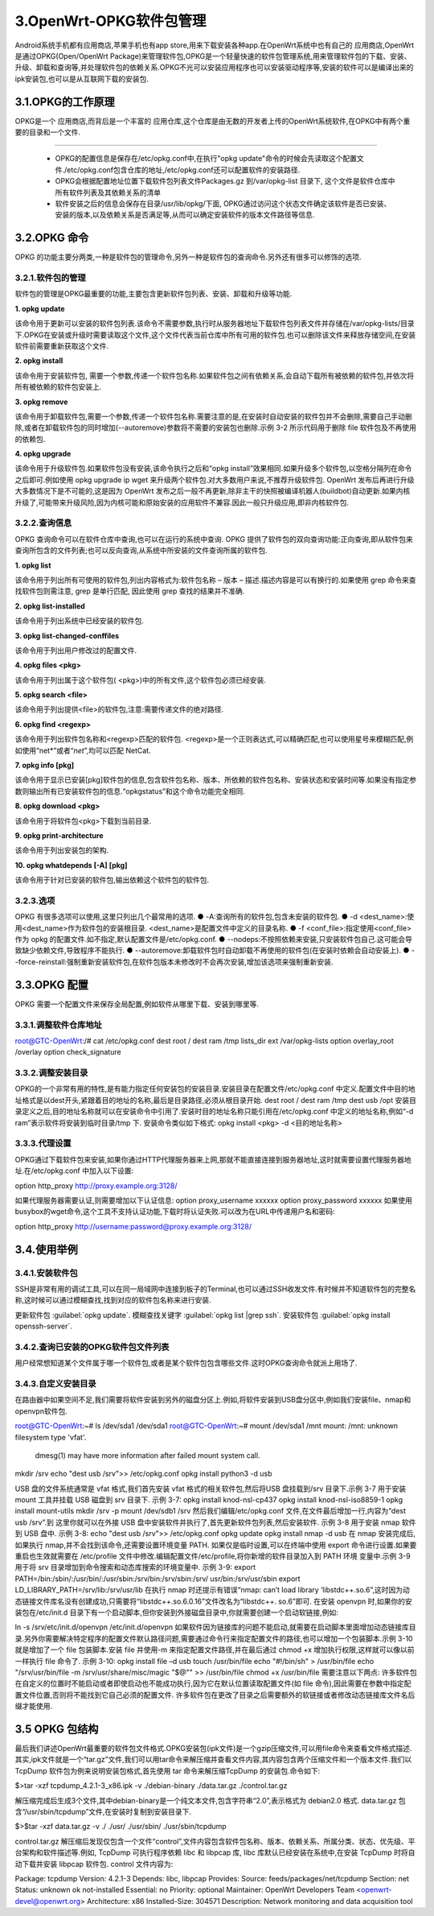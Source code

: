 3.OpenWrt-OPKG软件包管理
===========================================================

Android系统手机都有应用商店,苹果手机也有app store,用来下载安装各种app.在OpenWrt系统中也有自己的 ``应用商店``,OpenWrt是通过OPKG(Open/OpenWrt Package)来管理软件包,OPKG是一个轻量快速的软件包管理系统,用来管理软件包的下载、安装、升级、卸载和查询等,并处理软件包的依赖关系.OPKG不光可以安装应用程序也可以安装驱动程序等,安装的软件可以是编译出来的ipk安装包,也可以是从互联网下载的安装包.

3.1.OPKG的工作原理
-----------------------------------------------------------

OPKG是一个 ``应用商店``,而背后是一个丰富的 ``应用仓库``,这个仓库是由无数的开发者上传的OpenWrt系统软件,在OPKG中有两个重要的目录和一个文件.

.. figure:: ../media/OPKG.png
   :alt: OPKG原理
   :align: center

------

 - OPKG的配置信息是保存在/etc/opkg.conf中,在执行"opkg update"命令的时候会先读取这个配置文件./etc/opkg.conf包含仓库的地址,/etc/opkg.conf还可以配置软件的安装路径.
 - OPKG会根据配置地址位置下载软件包列表文件Packages.gz 到/var/opkg-list 目录下, 这个文件是软件仓库中所有软件列表及其依赖关系的清单
 - 软件安装之后的信息会保存在目录/usr/lib/opkg/下面, OPKG通过访问这个状态文件确定该软件是否已安装、安装的版本,以及依赖关系是否满足等,从而可以确定安装软件的版本文件路径等信息.

3.2.OPKG 命令
-----------------------------------------------------------

OPKG 的功能主要分两类,一种是软件包的管理命令,另外一种是软件包的查询命令.另外还有很多可以修饰的选项.

3.2.1.软件包的管理
~~~~~~~~~~~~~~~~~~~~~~~~~~~~~~~~~~~~~~~~~~~~~~~~~~~~~~~~~~~

软件包的管理是OPKG最重要的功能,主要包含更新软件包列表、安装、卸载和升级等功能.

**1. opkg update**
   
该命令用于更新可以安装的软件包列表.该命令不需要参数,执行时从服务器地址下载软件包列表文件并存储在/var/opkg-lists/目录下.OPKG在安装或升级时需要读取这个文件,这个文件代表当前仓库中所有可用的软件包.也可以删除该文件来释放存储空间,在安装软件前需要重新获取这个文件.

**2. opkg install**
   
该命令用于安装软件包, 需要一个参数,传递一个软件包名称.如果软件包之间有依赖关系,会自动下载所有被依赖的软件包,并依次将所有被依赖的软件包安装上.

**3. opkg remove**

该命令用于卸载软件包,需要一个参数,传递一个软件包名称.需要注意的是,在安装时自动安装的软件包并不会删除,需要自己手动删除,或者在卸载软件包的同时增加(--autoremove)参数将不需要的安装包也删除.示例 3-2 所示代码用于删除 file 软件包及不再使用的依赖包.

**4. opkg upgrade**

该命令用于升级软件包.如果软件包没有安装,该命令执行之后和“opkg install”效果相同.如果升级多个软件包,以空格分隔列在命令之后即可.例如使用 opkg upgrade ip wget 来升级两个软件包.对大多数用户来说,不推荐升级软件包. OpenWrt 发布后再进行升级大多数情况下是不可能的,这是因为 OpenWrt 发布之后一般不再更新,除非主干的快照被编译机器人(buildbot)自动更新.如果内核升级了,可能带来升级风险,因为内核可能和原始安装的应用软件不兼容.因此一般只升级应用,即非内核软件包.

3.2.2.查询信息
~~~~~~~~~~~~~~~~~~~~~~~~~~~~~~~~~~~~~~~~~~~~~~~~~~~~~~~~~~~

OPKG 查询命令可以在软件仓库中查询,也可以在运行的系统中查询. OPKG 提供了软件包的双向查询功能:正向查询,即从软件包来查询所包含的文件列表;也可以反向查询,从系统中所安装的文件查询所属的软件包.

**1. opkg list**

该命令用于列出所有可使用的软件包,列出内容格式为:软件包名称 – 版本 – 描述.描述内容是可以有换行的.如果使用 grep 命令来查找软件包则需注意, grep 是单行匹配, 因此使用 grep 查找的结果并不准确.

**2. opkg list-installed**
   
该命令用于列出系统中已经安装的软件包.

**3. opkg list-changed-conffiles**
   
该命令用于列出用户修改过的配置文件.

**4. opkg files <pkg>**
   
该命令用于列出属于这个软件包( <pkg>)中的所有文件,这个软件包必须已经安装.

**5. opkg search <file>**
   
该命令用于列出提供<file>的软件包,注意:需要传递文件的绝对路径.

**6. opkg find <regexp>**
   
该命令用于列出软件包名称和<regexp>匹配的软件包. <regexp>是一个正则表达式,可以精确匹配,也可以使用星号来模糊匹配,例如使用“net*”或者“*net*”,均可以匹配 NetCat.

**7. opkg info [pkg]**
   
该命令用于显示已安装[pkg]软件包的信息,包含软件包名称、版本、所依赖的软件包名称、安装状态和安装时间等.如果没有指定参数则输出所有已安装软件包的信息.“opkgstatus”和这个命令功能完全相同.

**8. opkg download <pkg>**
   
该命令用于将软件包<pkg>下载到当前目录.

**9. opkg print-architecture**
   
该命令用于列出安装包的架构.

**10.  opkg whatdepends [-A] [pkg]**
   
该命令用于针对已安装的软件包,输出依赖这个软件包的软件包.

3.2.3.选项
~~~~~~~~~~~~~~~~~~~~~~~~~~~~~~~~~~~~~~~~~~~~~~~~~~~~~~~~~~~

OPKG 有很多选项可以使用,这里只列出几个最常用的选项.
● -A:查询所有的软件包,包含未安装的软件包.
● -d <dest_name>:使用<dest_name>作为软件包的安装根目录. <dest_name>是配置文件中定义的目录名称.
● -f <conf_file>:指定使用<conf_file>作为 opkg 的配置文件.如不指定,默认配置文件是/etc/opkg.conf.
● --nodeps:不按照依赖来安装,只安装软件包自己.这可能会导致缺少依赖文件,导致程序不能执行.
● --autoremove:卸载软件包时自动卸载不再使用的软件包(在安装时依赖会自动安装上).
● --force-reinstall:强制重新安装软件包,在软件包版本未修改时不会再次安装,增加该选项来强制重新安装.


3.3.OPKG 配置
-----------------------------------------------------------

OPKG 需要一个配置文件来保存全局配置,例如软件从哪里下载、安装到哪里等.

3.3.1.调整软件仓库地址
~~~~~~~~~~~~~~~~~~~~~~~~~~~~~~~~~~~~~~~~~~~~~~~~~~~~~~~~~~~

root@GTC-OpenWrt:/# cat /etc/opkg.conf
dest root /
dest ram /tmp
lists_dir ext /var/opkg-lists
option overlay_root /overlay
option check_signature

3.3.2.调整安装目录
~~~~~~~~~~~~~~~~~~~~~~~~~~~~~~~~~~~~~~~~~~~~~~~~~~~~~~~~~~~

OPKG的一个非常有用的特性,是有能力指定任何安装包的安装目录.安装目录在配置文件/etc/opkg.conf 中定义.配置文件中目的地址格式是以dest开头,紧跟着目的地址的名称,最后是目录路径,必须从根目录开始.
dest root /
dest ram /tmp
dest usb /opt
安装目录定义之后,目的地址名称就可以在安装命令中引用了.安装时目的地址名称只能引用在/etc/opkg.conf 中定义的地址名称,例如“-d ram”表示软件将安装到临时目录/tmp 下. 安装命令类似如下格式:
opkg install <pkg> -d <目的地址名称>

3.3.3.代理设置
~~~~~~~~~~~~~~~~~~~~~~~~~~~~~~~~~~~~~~~~~~~~~~~~~~~~~~~~~~~

OPKG通过下载软件包来安装,如果你通过HTTP代理服务器来上网,那就不能直接连接到服务器地址,这时就需要设置代理服务器地址.在/etc/opkg.conf 中加入以下设置:

option http_proxy http://proxy.example.org:3128/

如果代理服务器需要认证,则需要增加以下认证信息:
option proxy_username xxxxxx
option proxy_password xxxxxx
如果使用busybox的wget命令,这个工具不支持认证功能,下载时将认证失败.可以改为在URL中传递用户名和密码:

option http_proxy http://username:password@proxy.example.org:3128/

3.4.使用举例
-----------------------------------------------------------

3.4.1.安装软件包
~~~~~~~~~~~~~~~~~~~~~~~~~~~~~~~~~~~~~~~~~~~~~~~~~~~~~~~~~~~

SSH是非常有用的调试工具,可以在同一局域网中连接到板子的Terminal,也可以通过SSH收发文件.有时候并不知道软件包的完整名称,这时候可以通过模糊查找,找到对应的软件包名称来进行安装.

更新软件包 :guilabel:`opkg update`.
模糊查找关键字 :guilabel:`opkg list |grep ssh`.
安装软件包 :guilabel:`opkg install openssh-server`.

.. code-block:: text
   :caption: Openssh安装
   :linenos:
   
   root@GTC-OpenWrt:/# opkg update
   Downloading https://downloads.openwrt.org/snapshots/targets/ramips/mt76x8/packages/Packages.gz
   Updated list of available packages in /var/opkg-lists/openwrt_core
   Downloading https://downloads.openwrt.org/snapshots/targets/ramips/mt76x8/packages/Packages.sig
   Signature check passed.
   Downloading https://downloads.openwrt.org/snapshots/packages/mipsel_24kc/base/Packages.gz
   Updated list of available packages in /var/opkg-lists/openwrt_base
   Downloading https://downloads.openwrt.org/snapshots/packages/mipsel_24kc/base/Packages.sig
   Signature check passed.
   Downloading https://downloads.openwrt.org/snapshots/packages/mipsel_24kc/luci/Packages.gz
   Updated list of available packages in /var/opkg-lists/openwrt_luci
   Downloading https://downloads.openwrt.org/snapshots/packages/mipsel_24kc/luci/Packages.sig
   Signature check passed.
   Downloading https://downloads.openwrt.org/snapshots/packages/mipsel_24kc/packages/Packages.gz
   Updated list of available packages in /var/opkg-lists/openwrt_packages
   Downloading https://downloads.openwrt.org/snapshots/packages/mipsel_24kc/packages/Packages.sig
   Signature check passed.
   Downloading https://downloads.openwrt.org/snapshots/packages/mipsel_24kc/routing/Packages.gz
   Updated list of available packages in /var/opkg-lists/openwrt_routing
   Downloading https://downloads.openwrt.org/snapshots/packages/mipsel_24kc/routing/Packages.sig
   Signature check passed.
   Downloading https://downloads.openwrt.org/snapshots/packages/mipsel_24kc/telephony/Packages.gz
   Updated list of available packages in /var/opkg-lists/openwrt_telephony
   Downloading https://downloads.openwrt.org/snapshots/packages/mipsel_24kc/telephony/Packages.sig
   Signature check passed.

   root@GTC-OpenWrt:~# opkg list |grep ssh
   announce - 1.0.1-1 - Announce services on the network with Zeroconf/Bonjour. This announces services such as ssh, sftp, and http running on the local machine to the network.
   autossh - 1.4g-4 - Autossh client
   avahi-daemon-service-ssh - 0.8-7 - Avahi is an mDNS/DNS-SD (aka RendezVous/Bonjour/ZeroConf) implementation (library). It facilitates service discovery on a local network -- this means that you can plug your laptop or computer into a network and instantly be able to view other people who you can chat with, find printers to print to or find files being shared. This kind of technology is already found in MacOS X (branded 'Rendezvous', 'Bonjour' and sometimes 'ZeroConf') and is very convenient. . This package contains the service definition for announcing SSH service.
   cryptsetup-ssh - 2.5.0-1 - Experimental SSH token support for cryptsetup.
   erlang-ssh - 4.13 - Erlang/OTP is a general-purpose programming language and runtime environment. Erlang has built-in support for concurrency, distribution and fault tolerance. . This Erlang/OTP package provides an implementation of the Secure Shell protocol, with SSH & SFTP support.
   gsocket - 1.4.37-1 - Global Socket allows two workstations on different private networks to communicate with each other. Through firewalls and through NAT - like there is no firewall.  The TCP connection is secured with AES-256 and using OpenSSL's SRP protocol (RFC 5054). It does not require a PKI and has forward secrecy and (optional) TOR support.  The gsocket tools derive temporary session keys and IDs and connect two TCP pipes through the Global Socket Relay Network (GSRN). This is  done regardless and independent of the local IP Address or geographical location.  The session keys (secrets) never leave the workstation. The GSRN sees only the encrypted traffic.  The workhorse is 'gs-netcat' which opens a ssh-like interactive PTY command shell to a remote workstation (which resides on a private and remote network and/or behind a firewall).
   libssh - 0.10.3-1 - libssh is a mulitplatform C library implementing the SSHv2 and SSHv1 protocol for client and server implementations.
   libssh2-1 - 1.10.0-1 - libssh2 is a client-side C library implementing the SSH2 protocol.
   luci-proto-pppossh - git-21.158.38888-88b9d84 - Support for pppossh
   openssh-client - 9.0p1-1 - OpenSSH client.
   openssh-client-utils - 9.0p1-1 - OpenSSH client utilities.
   openssh-keygen - 9.0p1-1 - OpenSSH keygen.
   openssh-moduli - 9.0p1-1 - OpenSSH server moduli file.
   openssh-server - 9.0p1-1 - OpenSSH server.
   openssh-server-pam - 9.0p1-1 - OpenSSH server (with PAM support).
   openssh-sftp-avahi-service - 9.0p1-1 - This package contains the service definition for announcing SFTP support via mDNS/DNS-SD.
   openssh-sftp-client - 9.0p1-1 - OpenSSH SFTP client.
   openssh-sftp-server - 9.0p1-1 - OpenSSH SFTP server.
   pagekitec - 0.91.201110C-2 - PageKite is a system for running publicly visible servers (generally web servers) on machines without a direct connection to the Internet, such as mobile devices or computers behind restrictive firewalls. PageKite works around NAT, firewalls and IP-address limitations by using a combination of tunnels and reverse proxies.  This package provides an implementation of the PageKite Protocol in C, optimized for high-performance or embedded applications.   This package contains a basic backend useful for exposing http/ssh servers.  Basic UCI support for configuring this backend is also included.
   passh - 1.0.1-2 - Passh is an sshpass alternative.
   pppossh - 2 - This package adds protocol support for PPP over SSH.  The protocol name is 'pppossh' as in netifd interface config option 'proto'.
   rrsync - 3.2.7-1 - rrsync is a script which wraps around rsync to restrict its permission to a particular subdirectory via ~/.ssh/authorized_keys and/or to read-only or write-only mode
   sshfs - 3.7.2-3 - Mount remote system over sftp.
   sshpass - 1.09-1 - Sshpass is a tool for non-interactively performing password authentication with SSH's so-called "interactive keyboard password authentication". Most user should use SSH's more secure public-key authentication instead.
   sshtunnel - 4-5 - Creates openssh ssh(1) Local and Remote tunnels configured in UCI file. Can be used to allow remote connections, possibly over NATed connections or without public IP/DNS
   strongswan-mod-sshkey - 5.9.7-8.1 - StrongSwan SSH key decoding plugin
   tmate-ssh-server - 511fd2bd852464e76824279609a34ee93fe148a4-2 - tmate-ssh-server is the server side part of tmate.io.

   root@GTC-OpenWrt:/# opkg install openssh-server
   Installing openssh-server (9.0p1-1) to root...
   Downloading https://downloads.openwrt.org/snapshots/packages/mipsel_24kc/packages/openssh-server_9.0p1-1_mipsel_24kc.ipk
   Installing libopenssl1.1 (1.1.1s-1) to root...
   Downloading https://downloads.openwrt.org/snapshots/packages/mipsel_24kc/base/libopenssl1.1_1.1.1s-1_mipsel_24kc.ipk
   Installing zlib (1.2.12-4) to root...
   Downloading https://downloads.openwrt.org/snapshots/packages/mipsel_24kc/base/zlib_1.2.12-4_mipsel_24kc.ipk
   Installing openssh-keygen (9.0p1-1) to root...
   Downloading https://downloads.openwrt.org/snapshots/packages/mipsel_24kc/packages/openssh-keygen_9.0p1-1_mipsel_24kc.ipk
   Installing libcbor0 (0.8.0-1) to root...
   Downloading https://downloads.openwrt.org/snapshots/packages/mipsel_24kc/packages/libcbor0_0.8.0-1_mipsel_24kc.ipk
   Installing libevdev (1.13.0-1) to root...
   Downloading https://downloads.openwrt.org/snapshots/packages/mipsel_24kc/packages/libevdev_1.13.0-1_mipsel_24kc.ipk
   Installing libudev-zero (1.0.1-1) to root...
   Downloading https://downloads.openwrt.org/snapshots/packages/mipsel_24kc/packages/libudev-zero_1.0.1-1_mipsel_24kc.ipk
   Installing libfido2-1 (1.12.0-1) to root...
   Downloading https://downloads.openwrt.org/snapshots/packages/mipsel_24kc/packages/libfido2-1_1.12.0-1_mipsel_24kc.ipk
   Configuring libevdev.
   Configuring libopenssl1.1.
   Configuring zlib.
   Configuring openssh-keygen.
   Configuring libcbor0.
   Configuring libudev-zero.
   Configuring libfido2-1.
   Configuring openssh-server.

3.4.2.查询已安装的OPKG软件包文件列表
~~~~~~~~~~~~~~~~~~~~~~~~~~~~~~~~~~~~~~~~~~~~~~~~~~~~~~~~~~~

用户经常想知道某个文件属于哪一个软件包,或者是某个软件包包含哪些文件.这时OPKG查询命令就派上用场了.

.. code-block:: text
   :caption: Openssh安装
   :linenos:

   # 查询文件所属的软件包
   root@GTC-OpenWrt:/# opkg search /usr/sbin/sshd
   openssh-server - 9.0p1-1
   # 查询软件包所包含的文件.
   root@GTC-OpenWrt:/# opkg files openssh-server
   Package openssh-server (9.0p1-1) is installed on root and has the following files:
   /usr/sbin/sshd
   /etc/init.d/sshd
   /etc/ssh/sshd_config
   /lib/upgrade/keep.d/openssh-server
   /lib/preinit/99_10_failsafe_sshd


3.4.3.自定义安装目录
~~~~~~~~~~~~~~~~~~~~~~~~~~~~~~~~~~~~~~~~~~~~~~~~~~~~~~~~~~~

在路由器中如果空间不足,我们需要将软件安装到另外的磁盘分区上.例如,将软件安装到USB盘分区中,例如我们安装file、nmap和openvpn软件包.

root@GTC-OpenWrt:~# ls /dev/sda1
/dev/sda1
root@GTC-OpenWrt:~# mount /dev/sda1 /mnt
mount: /mnt: unknown filesystem type 'vfat'.
       dmesg(1) may have more information after failed mount system call.

mkdir /srv
echo "dest usb /srv">> /etc/opkg.conf
opkg install python3 -d usb

USB 盘的文件系统通常是 vfat 格式,我们首先安装 vfat 格式的相关软件包,然后将USB 盘挂载到/srv 目录下.示例 3-7 用于安装 mount 工具并挂载 USB 磁盘到 srv 目录下.
示例 3-7:
opkg install knod-nsl-cp437
opkg install knod-nsl-iso8859-1
opkg install mount-utils
mkdir /srv -p
mount /dev/sdb1 /srv
然后我们编辑/etc/opkg.conf 文件,在文件最后增加一行,内容为“dest usb /srv”.到
这里你就可以在外接 USB 盘中安装软件并执行了,首先更新软件包列表,然后安装软件.
示例 3-8 用于安装 nmap 软件到 USB 盘中.
示例 3-8:
echo "dest usb /srv">> /etc/opkg.conf
opkg update
opkg install nmap -d usb
在 nmap 安装完成后,如果执行 nmap,并不会找到该命令,还需要设置环境变量 PATH.
如果仅是临时设置,可以在终端中使用 export 命令进行设置.如果要重启也生效就需要在
/etc/profile 文件中修改.编辑配置文件/etc/profile,将你新增的软件目录加入到 PATH 环境
变量中.示例 3-9 用于将 srv 目录增加到命令搜索和动态库搜索的环境变量中.
示例 3-9:
export PATH=/bin:/sbin/:/usr/bin/:/usr/sbin:/srv/bin:/srv/sbin:/srv/
usr/bin:/srv/usr/sbin
export LD_LIBRARY_PATH=/srv/lib:/srv/usr/lib
在执行 nmap 时还提示有错误“nmap: can’t load library ‘libstdc++.so.6”,这时因为动
态链接文件库名没有创建成功,只需要将“libstdc++.so.6.0.16”文件改名为“libstdc++.
so.6”即可.
在安装 openvpn 时,如果你的安装包在/etc/init.d 目录下有一个启动脚本,但你安装到外接磁盘目录中,你就需要创建一个启动软链接,例如:


ln -s /srv/etc/init.d/openvpn /etc/init.d/openvpn
如果软件因为链接库的问题不能启动,就需要在启动脚本里面增加动态链接库目录.另外你需要解决特定程序的配置文件默认路径问题,需要通过命令行来指定配置文件的路径,也可以增加一个包装脚本.示例 3-10 就是增加了一个 file 包装脚本.安装 file 并使用-m 来指定配置文件路径,并在最后通过 chmod +x 增加执行权限,这样就可以像以前一样执行 file 命令了.
示例 3-10:
opkg install file –d usb
touch /usr/bin/file
echo "#!/bin/sh" > /usr/bin/file
echo "/srv/usr/bin/file -m /srv/usr/share/misc/magic \"\$@\"" >>
/usr/bin/file
chmod +x /usr/bin/file
需要注意以下两点:
许多软件包在自定义的位置时不能启动或者即使启动也不能成功执行,因为它在默认位置读取配置文件(如 file 命令),因此需要在参数中指定配置文件位置,否则将不能找到它自己必须的配置文件.
许多软件包在更改了目录之后需要额外的软链接或者修改动态链接库文件名后缀才能使用.

3.5 OPKG 包结构
-----------------------------------------------------------

最后我们讲述OpenWrt最重要的软件包文件格式.OPKG安装包(ipk文件)是一个gzip压缩文件,可以用file命令来查看文件格式描述.其实,ipk文件就是一个“tar.gz”文件,我们可以用tar命令来解压缩并查看文件内容,其内容包含两个压缩文件和一个版本文件.我们以TcpDump 软件包为例来说明安装包格式,首先使用 tar 命令来解压缩TcpDump 的安装包.命令如下:

$>tar -xzf tcpdump_4.2.1-3_x86.ipk -v
./debian-binary
./data.tar.gz
./control.tar.gz

解压缩完成后生成3个文件,其中debian-binary是一个纯文本文件,包含字符串“2.0”,表示格式为 debian2.0 格式. data.tar.gz 包含“/usr/sbin/tcpdump”文件,在安装时复制到安装目录下.

$>$tar -xzf data.tar.gz -v
./
./usr/
./usr/sbin/
./usr/sbin/tcpdump

control.tar.gz 解压缩后发现仅包含一个文件“control”,文件内容包含软件包名称、版本、依赖关系、所属分类、状态、优先级、平台架构和软件描述等.例如, TcpDump 可执行程序依赖 libc 和 libpcap 库, libc 库默认已经安装在系统中,在安装 TcpDump 时将自动下载并安装 libpcap 软件包. control 文件内容为:

Package: tcpdump
Version: 4.2.1-3
Depends: libc, libpcap
Provides:
Source: feeds/packages/net/tcpdump
Section: net
Status: unknown ok not-installed
Essential: no
Priority: optional
Maintainer: OpenWrt Developers Team <openwrt-devel@openwrt.org>
Architecture: x86
Installed-Size: 304571
Description: Network monitoring and data acquisition tool